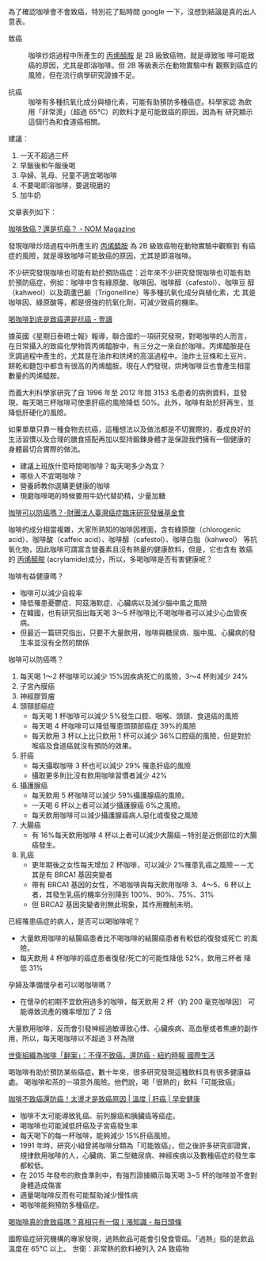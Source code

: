 #+BEGIN_COMMENT
.. title: 咖啡致癌？防癌！
.. date: 2017-08-09 15:29:47
.. updated:
.. comments: true
.. layout: post
.. tags: 癌, 食
.. category: life
.. permalink:
.. options: toc:nil ^:{}
#+END_COMMENT

為了確認咖啡會不會致癌，特別花了點時間 google 一下，沒想到結論是真的出人意表。

- 致癌 :: 咖啡炒焙過程中所產生的 _丙烯醯胺_ 是 2B 級致癌物，就是導致咖
        啡可能致癌的原因，尤其是即溶咖啡。但 2B 等級表示在動物實驗中有
        觀察到癌症的風險，但在流行病學研究證據不足。

- 抗癌 :: 咖啡有多種抗氧化成分與植化素，可能有助預防多種癌症。科學家認
        為飲用「非常燙」（超過 65℃）的飲料才是可能致癌的原因，因為有
        研究顯示這個行為和食道癌相關。

建議：
     1. 一天不超過三杯
     2. 早飯後和午飯後喝
     3. 孕婦、乳母、兒童不適宜喝咖啡
     4. 不要喝即溶咖啡，要選現磨的
     5. 加牛奶

文章表列如下：

[[https://nommagazine.com/%25E5%2592%2596%25E5%2595%25A1%25E8%2587%25B4%25E7%2599%258C%25EF%25BC%259F%25E9%2582%2584%25E6%2598%25AF%25E6%258A%2597%25E7%2599%258C%25EF%25BC%259F/][咖啡致癌？還是抗癌？ - NOM Magazine]]

發現咖啡炒焙過程中所產生的 _丙烯醯胺_ 為 2B 級致癌物在動物實驗中觀察到
有癌症的風險，就是導致咖啡可能致癌的原因，尤其是即溶咖啡。

不少研究發現咖啡也可能有助於預防癌症：近年來不少研究發現咖啡也可能有助
於預防癌症，例如：咖啡中含有綠原酸、咖啡因、咖啡醇（cafestol）、咖啡豆
醇（kahweol）以及葫蘆巴鹼（Trigonelline）等多種抗氧化成分與植化素，尤
其是咖啡因、綠原酸等，都是很強的抗氧化劑，可減少致癌的機率。

[[https://read01.com/kBmBkd.html#.WYrMEIF-XqA][喝咖啡到底是致癌還是抗癌 - 壹讀]]

據英國《星期日泰晤士報》報導，聯合國的一項研究發現，對喝咖啡的人而言，
在日常攝入的致癌化學物質丙烯醯胺中，有三分之一來自於咖啡。丙烯醯胺是在
烹調過程中產生的，尤其是在油炸和烘烤的高溫過程中。油炸土豆條和土豆片、
餅乾和麵包中都含有很高的丙烯醯胺。現在人們發現，烘烤咖啡豆也會產生相當
數量的丙烯醯胺。

而義大利科學家研究了自 1996 年至 2012 年間 3153 名患者的病例資料，並發
現，每天喝三杯咖啡可使患肝癌的風險降低 50%。此外，咖啡有助於肝再生，並
降低肝硬化的風險。

如果單單只靠一種食物去抗癌，這種想法以及做法都是不切實際的，養成良好的
生活習慣以及合理的膳食搭配再加以堅持鍛鍊身體才是保證我們擁有一個健康的
身體最切合實際的做法。

- 建議上班族什麼時間喝咖啡？每天喝多少為宜？
- 哪些人不宜喝咖啡？
- 營養師教你選購更健康的咖啡
- 現磨咖啡喝的時候要用牛奶代替奶精，少量加糖

[[http://cisc.twbbs.org/lib/addon.php?act=post&id=3877][咖啡可以防癌嗎？-財團法人臺灣癌症臨床研究發展基金會]]

咖啡的成分相當複雜，大家所熟知的咖啡因裡面，含有綠原酸（chlorogenic
acid）、咖啡酸（caffeic acid）、咖啡醇（cafestol）、咖啡白脂（kahweol）
等抗氧化物，因此咖啡可謂富含營養素且沒有熱量的健康飲料，但是，它也含有
致癌的 _丙烯醯胺_ (acrylamide)成分，所以，多喝咖啡是否有害健康呢？

咖啡有益健康嗎？
- 咖啡可以減少自殺率
- 降低罹患憂鬱症、阿茲海默症、心臟病以及減少腦中風之風險
- 在韓國，也有研究指出每天喝 3～5 杯咖啡比不喝咖啡者可以減少心血管疾病。
- 但最近一篇研究指出，只要不大量飲用，咖啡與糖尿病、腦中風、心臟病的發生率並沒有全然的關係

咖啡可以防癌嗎？
1. 每天喝 1～2 杯咖啡可以減少 15%因疾病死亡的風險，3～4 杯則減少 24%
2. 子宮內膜癌
3. 神經膠質瘤
4. 頭頸部癌症
   - 每天喝 1 杯咖啡可以減少 5%發生口腔、咽喉、頭頸、食道癌的風險
   - 每天喝 4 杯咖啡可以降低罹患頭頸部癌症 39%的風險
   - 每天飲用 3 杯以上比只飲用 1 杯可以減少 36%口腔癌的風險，但是對於喉癌及食道癌就沒有預防的效果。

5. 肝癌
   - 每天攝取咖啡 3 杯也可以減少 29% 罹患肝癌的風險
   - 攝取更多則比沒有飲用咖啡習慣者減少 42%
6. 攝護腺癌
   - 每天飲用 5 杯咖啡可以減少 59%攝護腺癌的風險。
   - 一天喝 6 杯以上者可以減少攝護腺癌 6%之風險。
   - 每天飲用咖啡可以減少攝護腺癌病人惡化或復發之風險

7. 大腸癌
   - 有 16%每天飲用咖啡 4 杯以上者可以減少大腸癌－特別是近側部位的大腸癌發生。

8. 乳癌
   - 更年期後之女性每天增加 2 杯咖啡，可以減少 2%罹患乳癌之風險－－尤其是有 BRCA1 基因突變者
   - 帶有 BRCA1 基因的女性，不喝咖啡與每天飲用咖啡 3、4～5、6 杯以上者，其發生乳癌的機率分別降到 100%、90%、75%、31%
   - 但 BRCA2 基因突變者則無此現象，其作用機制未明。

已經罹患癌症的病人，是否可以喝咖啡呢？
   - 大量飲用咖啡的結腸癌患者比不喝咖啡的結腸癌患者有較低的復發或死亡
     的風險。
   - 每天飲用 4 杯咖啡的癌症患者復發/死亡的可能性降低 52%，飲用三杯者
     降低 31%

孕婦及準備懷孕者可以喝咖啡嗎？
  - 在懷孕的初期不宜飲用過多的咖啡，每天飲用 2 杯（約 200 毫克咖啡因）
    可能導致流產的機率增加了 2 倍

大量飲用咖啡，反而會引發神經過敏導致心悸、心臟疾病、高血壓或者焦慮的副作用，所以，每天喝咖啡以不超過 3 杯為限

[[https://m.cn.nytstyle.com/health/20160616/15well-coffee-may-protect-against-cancer-who-concludes/zh-hant/][世衛組織為咖啡「翻案」：不僅不致癌，還防癌 - 紐約時報 國際生活]]

喝咖啡有助於預防某些癌症。數十年來，很多研究發現這種飲料具有很多健康益處。
喝咖啡和茶的一項意外風險。他們說，喝「很熱的」飲料「可能致癌」

[[https://www.everydayhealth.com.tw/article/12513][咖啡不致癌還防癌！太燙才是致癌原因 | 溫度 | 肝癌 | 早安健康]]

- 咖啡不太可能導致乳癌、前列腺癌和胰臟癌等癌症。
- 喝咖啡也可能減低肝癌及子宮癌發生率
- 每天喝下的每一杯咖啡，能夠減少 15%肝癌風險。
- 1991 年時，研究小組曾將咖啡分類為「可能致癌」，但之後許多研究卻證實，
  規律飲用咖啡的人，心臟病、第二型糖尿病、神經疾病以及數種癌症的發生率
  都較低。
- 在 2015 年發布的飲食準則中，有強烈證據顯示每天喝 3~5 杯的咖啡並不會對身體造成傷害
- 適量喝咖啡反而有可能幫助減少慢性病
- 喝咖啡能夠預防多種癌症。

[[https://kknews.cc/health/en8xy.html][喝咖啡真的會致癌嗎？真相只有一個丨漲知識 - 每日頭條]]

國際癌症研究機構的專家發現，過熱飲品可能會引發食管癌。「過熱」指的是飲品溫度在 65°C 以上。
世衛：非常熱的飲料被列入 2A 致癌物
